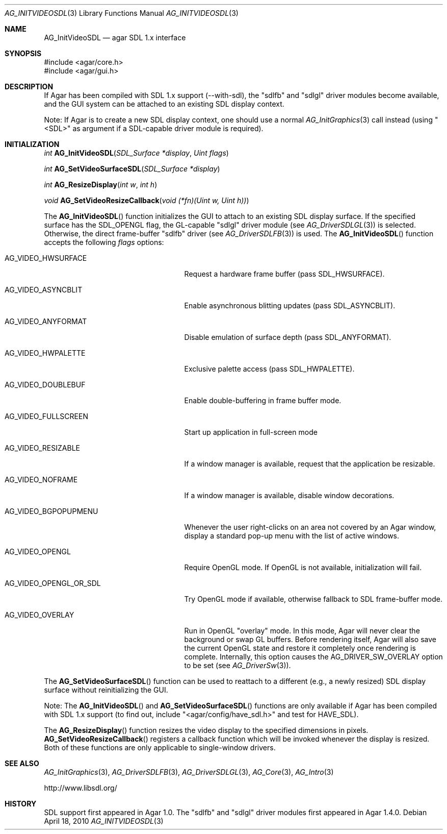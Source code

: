 .\" Copyright (c) 2010-2011 Hypertriton, Inc. <http://hypertriton.com/>
.\" All rights reserved.
.\"
.\" Redistribution and use in source and binary forms, with or without
.\" modification, are permitted provided that the following conditions
.\" are met:
.\" 1. Redistributions of source code must retain the above copyright
.\"    notice, this list of conditions and the following disclaimer.
.\" 2. Redistributions in binary form must reproduce the above copyright
.\"    notice, this list of conditions and the following disclaimer in the
.\"    documentation and/or other materials provided with the distribution.
.\" 
.\" THIS SOFTWARE IS PROVIDED BY THE AUTHOR ``AS IS'' AND ANY EXPRESS OR
.\" IMPLIED WARRANTIES, INCLUDING, BUT NOT LIMITED TO, THE IMPLIED
.\" WARRANTIES OF MERCHANTABILITY AND FITNESS FOR A PARTICULAR PURPOSE
.\" ARE DISCLAIMED. IN NO EVENT SHALL THE AUTHOR BE LIABLE FOR ANY DIRECT,
.\" INDIRECT, INCIDENTAL, SPECIAL, EXEMPLARY, OR CONSEQUENTIAL DAMAGES
.\" (INCLUDING BUT NOT LIMITED TO, PROCUREMENT OF SUBSTITUTE GOODS OR
.\" SERVICES; LOSS OF USE, DATA, OR PROFITS; OR BUSINESS INTERRUPTION)
.\" HOWEVER CAUSED AND ON ANY THEORY OF LIABILITY, WHETHER IN CONTRACT,
.\" STRICT LIABILITY, OR TORT (INCLUDING NEGLIGENCE OR OTHERWISE) ARISING
.\" IN ANY WAY OUT OF THE USE OF THIS SOFTWARE EVEN IF ADVISED OF THE
.\" POSSIBILITY OF SUCH DAMAGE.
.\"
.Dd April 18, 2010
.Dt AG_INITVIDEOSDL 3
.Os
.ds vT Agar API Reference
.ds oS Agar 1.5.0
.Sh NAME
.Nm AG_InitVideoSDL
.Nd agar SDL 1.x interface
.Sh SYNOPSIS
.Bd -literal
#include <agar/core.h>
#include <agar/gui.h>
.Ed
.Sh DESCRIPTION
.\" IMAGE(http://libagar.org/widgets/AG_DriverSDLFB.png, "The sdlfb driver")
If Agar has been compiled with SDL 1.x support (--with-sdl), the "sdlfb"
and "sdlgl" driver modules become available, and the GUI system can be
attached to an existing SDL display context.
.Pp
Note: If Agar is to create a new SDL display context, one should use a normal
.Xr AG_InitGraphics 3
call instead (using "<SDL>" as argument if a SDL-capable driver module is
required).
.Sh INITIALIZATION
.nr nS 1
.Ft "int"
.Fn AG_InitVideoSDL "SDL_Surface *display" "Uint flags"
.Pp
.Ft "int"
.Fn AG_SetVideoSurfaceSDL "SDL_Surface *display"
.Pp
.Ft "int"
.Fn AG_ResizeDisplay "int w" "int h"
.Pp
.Ft "void"
.Fn AG_SetVideoResizeCallback "void (*fn)(Uint w, Uint h))"
.Pp
.nr nS 0
The
.Fn AG_InitVideoSDL
function initializes the GUI to attach to an existing SDL display surface.
If the specified surface has the
.Dv SDL_OPENGL
flag, the GL-capable "sdlgl" driver module (see
.Xr AG_DriverSDLGL 3 )
is selected.
Otherwise, the direct frame-buffer "sdlfb" driver (see
.Xr AG_DriverSDLFB 3 )
is used.
The
.Fn AG_InitVideoSDL
function accepts the following
.Fa flags
options:
.Bl -tag -width "AG_VIDEO_OPENGL_OR_SDL "
.It AG_VIDEO_HWSURFACE
Request a hardware frame buffer (pass
.Dv SDL_HWSURFACE ) .
.It AG_VIDEO_ASYNCBLIT
Enable asynchronous blitting updates (pass
.Dv SDL_ASYNCBLIT ) .
.It AG_VIDEO_ANYFORMAT
Disable emulation of surface depth (pass
.Dv SDL_ANYFORMAT ) .
.It AG_VIDEO_HWPALETTE
Exclusive palette access (pass
.Dv SDL_HWPALETTE ) .
.It AG_VIDEO_DOUBLEBUF
Enable double-buffering in frame buffer mode.
.It AG_VIDEO_FULLSCREEN
Start up application in full-screen mode
.It AG_VIDEO_RESIZABLE
If a window manager is available, request that the application be
resizable.
.It AG_VIDEO_NOFRAME
If a window manager is available, disable window decorations.
.It AG_VIDEO_BGPOPUPMENU
Whenever the user right-clicks on an area not covered by an Agar window,
display a standard pop-up menu with the list of active windows.
.It AG_VIDEO_OPENGL
Require OpenGL mode.
If OpenGL is not available, initialization will fail.
.It AG_VIDEO_OPENGL_OR_SDL
Try OpenGL mode if available, otherwise fallback to SDL frame-buffer mode.
.It AG_VIDEO_OVERLAY
Run in OpenGL "overlay" mode.
In this mode, Agar will never clear the background or swap GL buffers.
Before rendering itself, Agar will also save the current OpenGL state and
restore it completely once rendering is complete.
Internally, this option causes the
.Dv AG_DRIVER_SW_OVERLAY
option to be set (see
.Xr AG_DriverSw 3 ) .
.El
.Pp
The
.Fn AG_SetVideoSurfaceSDL
function can be used to reattach to a different (e.g., a newly resized)
SDL display surface without reinitializing the GUI.
.Pp
Note: The
.Fn AG_InitVideoSDL
and
.Fn AG_SetVideoSurfaceSDL
functions are only available if Agar has been compiled with SDL 1.x support
(to find out, include "<agar/config/have_sdl.h>" and test
for
.Dv HAVE_SDL ) .
.Pp
The
.Fn AG_ResizeDisplay
function resizes the video display to the specified dimensions in pixels.
.Fn AG_SetVideoResizeCallback
registers a callback function which will be invoked whenever the display is
resized.
Both of these functions are only applicable to single-window drivers.
.Sh SEE ALSO
.Xr AG_InitGraphics 3 ,
.Xr AG_DriverSDLFB 3 ,
.Xr AG_DriverSDLGL 3 ,
.Xr AG_Core 3 ,
.Xr AG_Intro 3
.Bd -literal
http://www.libsdl.org/
.Ed
.Sh HISTORY
SDL support first appeared in Agar 1.0.
The "sdlfb" and "sdlgl" driver modules first appeared in Agar 1.4.0.
